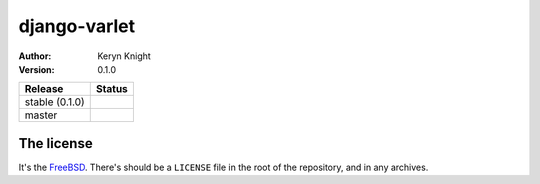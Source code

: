 django-varlet
================================

:author: Keryn Knight
:version: 0.1.0

.. |travis_stable| image:: https://travis-ci.org/kezabelle/django-varlet.svg?branch=0.1.0
  :target: https://travis-ci.org/kezabelle/django-varlet

.. |travis_master| image:: https://travis-ci.org/kezabelle/django-varlet.svg?branch=master
  :target: https://travis-ci.org/kezabelle/django-varlet

==============  ======
Release         Status
==============  ======
stable (0.1.0)  |travis_stable|
master          |travis_master|
==============  ======



The license
-----------

It's the `FreeBSD`_. There's should be a ``LICENSE`` file in the root of the repository, and in any archives.

.. _FreeBSD: http://en.wikipedia.org/wiki/BSD_licenses#2-clause_license_.28.22Simplified_BSD_License.22_or_.22FreeBSD_License.22.29
